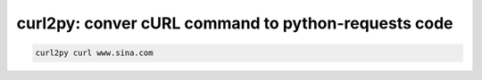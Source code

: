 curl2py: conver cURL command to python-requests code
====================================================


.. code:: bash

    curl2py curl www.sina.com
